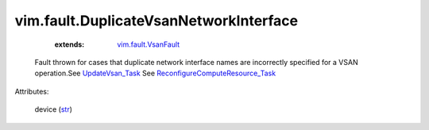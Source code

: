 .. _str: https://docs.python.org/2/library/stdtypes.html

.. _UpdateVsan_Task: ../../vim/host/VsanSystem.rst#update

.. _vim.fault.VsanFault: ../../vim/fault/VsanFault.rst

.. _ReconfigureComputeResource_Task: ../../vim/ComputeResource.rst#reconfigureEx


vim.fault.DuplicateVsanNetworkInterface
=======================================
    :extends:

        `vim.fault.VsanFault`_

  Fault thrown for cases that duplicate network interface names are incorrectly specified for a VSAN operation.See `UpdateVsan_Task`_ See `ReconfigureComputeResource_Task`_ 

Attributes:

    device (`str`_)




